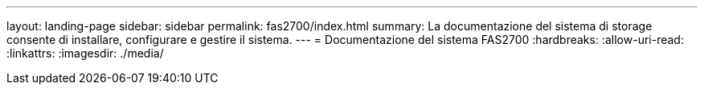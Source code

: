---
layout: landing-page 
sidebar: sidebar 
permalink: fas2700/index.html 
summary: La documentazione del sistema di storage consente di installare, configurare e gestire il sistema. 
---
= Documentazione del sistema FAS2700
:hardbreaks:
:allow-uri-read: 
:linkattrs: 
:imagesdir: ./media/


